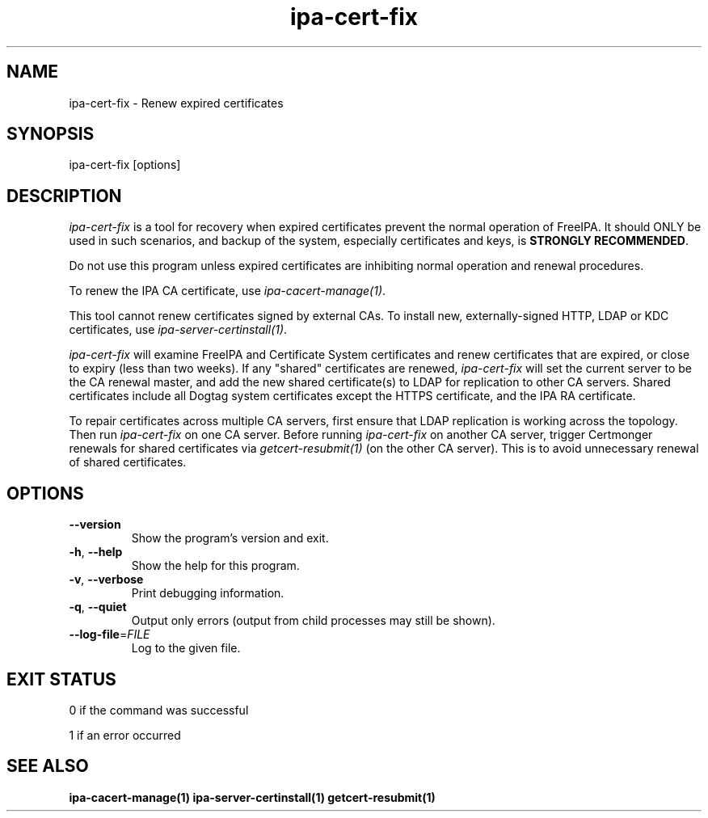 .\"
.\" Copyright (C) 2019  FreeIPA Contributors see COPYING for license
.\"
.TH "ipa-cert-fix" "1" "Mar 25 2019" "FreeIPA" "FreeIPA Manual Pages"
.SH "NAME"
ipa\-cert\-fix \- Renew expired certificates
.SH "SYNOPSIS"
ipa\-cert\-fix [options]
.SH "DESCRIPTION"

\fIipa-cert-fix\fR is a tool for recovery when expired certificates
prevent the normal operation of FreeIPA.  It should ONLY be used in
such scenarios, and backup of the system, especially certificates
and keys, is \fBSTRONGLY RECOMMENDED\fR.

Do not use this program unless expired certificates are inhibiting
normal operation and renewal procedures.

To renew the IPA CA certificate, use \fIipa-cacert-manage(1)\fR.

This tool cannot renew certificates signed by external CAs.  To
install new, externally-signed HTTP, LDAP or KDC certificates, use
\fIipa-server-certinstall(1)\fR.

\fIipa-cert-fix\fR will examine FreeIPA and Certificate System
certificates and renew certificates that are expired, or close to
expiry (less than two weeks).  If any "shared" certificates are
renewed, \fIipa-cert-fix\fR will set the current server to be the CA
renewal master, and add the new shared certificate(s) to LDAP for
replication to other CA servers.  Shared certificates include all
Dogtag system certificates except the HTTPS certificate, and the IPA
RA certificate.

To repair certificates across multiple CA servers, first ensure that
LDAP replication is working across the topology.  Then run
\fIipa-cert-fix\fR on one CA server.  Before running
\fIipa-cert-fix\fR on another CA server, trigger Certmonger renewals
for shared certificates via \fIgetcert-resubmit(1)\fR (on the other
CA server).  This is to avoid unnecessary renewal of shared
certificates.

.SH "OPTIONS"
.TP
\fB\-\-version\fR
Show the program's version and exit.
.TP
\fB\-h\fR, \fB\-\-help\fR
Show the help for this program.
.TP
\fB\-v\fR, \fB\-\-verbose\fR
Print debugging information.
.TP
\fB\-q\fR, \fB\-\-quiet\fR
Output only errors (output from child processes may still be shown).
.TP
\fB\-\-log\-file\fR=\fIFILE\fR
Log to the given file.
.SH "EXIT STATUS"
0 if the command was successful

1 if an error occurred

.SH "SEE ALSO"
.BR ipa-cacert-manage(1)
.BR ipa-server-certinstall(1)
.BR getcert-resubmit(1)
